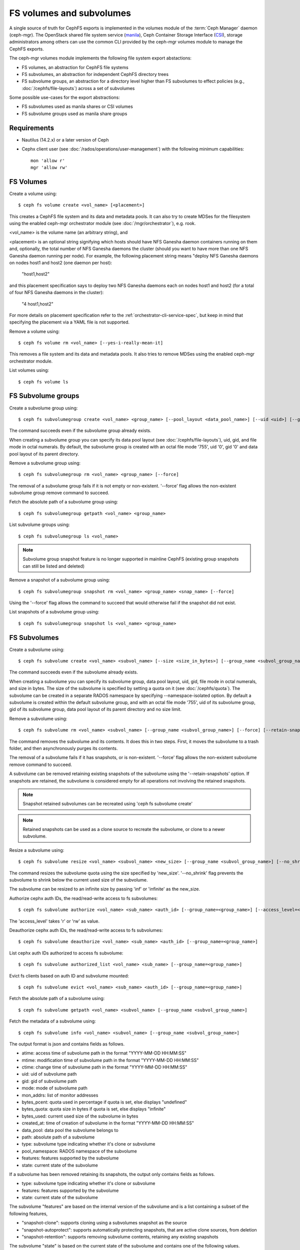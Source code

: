 .. _fs-volumes-and-subvolumes:

FS volumes and subvolumes
=========================

A  single source of truth for CephFS exports is implemented in the volumes
module of the :term:`Ceph Manager` daemon (ceph-mgr). The OpenStack shared
file system service (manila_), Ceph Container Storage Interface (CSI_),
storage administrators among others can use the common CLI provided by the
ceph-mgr volumes module to manage the CephFS exports.

The ceph-mgr volumes module implements the following file system export
abstactions:

* FS volumes, an abstraction for CephFS file systems

* FS subvolumes, an abstraction for independent CephFS directory trees

* FS subvolume groups, an abstraction for a directory level higher than FS
  subvolumes to effect policies (e.g., :doc:`/cephfs/file-layouts`) across a
  set of subvolumes

Some possible use-cases for the export abstractions:

* FS subvolumes used as manila shares or CSI volumes

* FS subvolume groups used as manila share groups

Requirements
------------

* Nautilus (14.2.x) or a later version of Ceph

* Cephx client user (see :doc:`/rados/operations/user-management`) with
  the following minimum capabilities::

    mon 'allow r'
    mgr 'allow rw'


FS Volumes
----------

Create a volume using::

    $ ceph fs volume create <vol_name> [<placement>]

This creates a CephFS file system and its data and metadata pools. It can also
try to create MDSes for the filesystem using the enabled ceph-mgr orchestrator
module (see :doc:`/mgr/orchestrator`), e.g. rook.

<vol_name> is the volume name (an arbitrary string), and

<placement> is an optional string signifying which hosts should have NFS Ganesha
daemon containers running on them and, optionally, the total number of NFS
Ganesha daemons the cluster (should you want to have more than one NFS Ganesha
daemon running per node). For example, the following placement string means
"deploy NFS Ganesha daemons on nodes host1 and host2 (one daemon per host):

    "host1,host2"

and this placement specification says to deploy two NFS Ganesha daemons each
on nodes host1 and host2 (for a total of four NFS Ganesha daemons in the
cluster):

    "4 host1,host2"

For more details on placement specification refer to the :ref:`orchestrator-cli-service-spec`,
but keep in mind that specifying the placement via a YAML file is not supported.

Remove a volume using::

    $ ceph fs volume rm <vol_name> [--yes-i-really-mean-it]

This removes a file system and its data and metadata pools. It also tries to
remove MDSes using the enabled ceph-mgr orchestrator module.

List volumes using::

    $ ceph fs volume ls

FS Subvolume groups
-------------------

Create a subvolume group using::

    $ ceph fs subvolumegroup create <vol_name> <group_name> [--pool_layout <data_pool_name>] [--uid <uid>] [--gid <gid>] [--mode <octal_mode>]

The command succeeds even if the subvolume group already exists.

When creating a subvolume group you can specify its data pool layout (see
:doc:`/cephfs/file-layouts`), uid, gid, and file mode in octal numerals. By default, the
subvolume group is created with an octal file mode '755', uid '0', gid '0' and data pool
layout of its parent directory.


Remove a subvolume group using::

    $ ceph fs subvolumegroup rm <vol_name> <group_name> [--force]

The removal of a subvolume group fails if it is not empty or non-existent.
'--force' flag allows the non-existent subvolume group remove command to succeed.


Fetch the absolute path of a subvolume group using::

    $ ceph fs subvolumegroup getpath <vol_name> <group_name>

List subvolume groups using::

    $ ceph fs subvolumegroup ls <vol_name>

.. note:: Subvolume group snapshot feature is no longer supported in mainline CephFS (existing group
          snapshots can still be listed and deleted)

Remove a snapshot of a subvolume group using::

    $ ceph fs subvolumegroup snapshot rm <vol_name> <group_name> <snap_name> [--force]

Using the '--force' flag allows the command to succeed that would otherwise
fail if the snapshot did not exist.

List snapshots of a subvolume group using::

    $ ceph fs subvolumegroup snapshot ls <vol_name> <group_name>


FS Subvolumes
-------------

Create a subvolume using::

    $ ceph fs subvolume create <vol_name> <subvol_name> [--size <size_in_bytes>] [--group_name <subvol_group_name>] [--pool_layout <data_pool_name>] [--uid <uid>] [--gid <gid>] [--mode <octal_mode>] [--namespace-isolated]


The command succeeds even if the subvolume already exists.

When creating a subvolume you can specify its subvolume group, data pool layout,
uid, gid, file mode in octal numerals, and size in bytes. The size of the subvolume is
specified by setting a quota on it (see :doc:`/cephfs/quota`). The subvolume can be
created in a separate RADOS namespace by specifying --namespace-isolated option. By
default a subvolume is created within the default subvolume group, and with an octal file
mode '755', uid of its subvolume group, gid of its subvolume group, data pool layout of
its parent directory and no size limit.

Remove a subvolume using::

    $ ceph fs subvolume rm <vol_name> <subvol_name> [--group_name <subvol_group_name>] [--force] [--retain-snapshots]


The command removes the subvolume and its contents. It does this in two steps.
First, it moves the subvolume to a trash folder, and then asynchronously purges
its contents.

The removal of a subvolume fails if it has snapshots, or is non-existent.
'--force' flag allows the non-existent subvolume remove command to succeed.

A subvolume can be removed retaining existing snapshots of the subvolume using the
'--retain-snapshots' option. If snapshots are retained, the subvolume is considered
empty for all operations not involving the retained snapshots.

.. note:: Snapshot retained subvolumes can be recreated using 'ceph fs subvolume create'

.. note:: Retained snapshots can be used as a clone source to recreate the subvolume, or clone to a newer subvolume.

Resize a subvolume using::

    $ ceph fs subvolume resize <vol_name> <subvol_name> <new_size> [--group_name <subvol_group_name>] [--no_shrink]

The command resizes the subvolume quota using the size specified by 'new_size'.
'--no_shrink' flag prevents the subvolume to shrink below the current used size of the subvolume.

The subvolume can be resized to an infinite size by passing 'inf' or 'infinite' as the new_size.

Authorize cephx auth IDs, the read/read-write access to fs subvolumes::

    $ ceph fs subvolume authorize <vol_name> <sub_name> <auth_id> [--group_name=<group_name>] [--access_level=<access_level>]

The 'access_level' takes 'r' or 'rw' as value.

Deauthorize cephx auth IDs, the read/read-write access to fs subvolumes::

    $ ceph fs subvolume deauthorize <vol_name> <sub_name> <auth_id> [--group_name=<group_name>]

List cephx auth IDs authorized to access fs subvolume::

    $ ceph fs subvolume authorized_list <vol_name> <sub_name> [--group_name=<group_name>]

Evict fs clients based on auth ID and subvolume mounted::

    $ ceph fs subvolume evict <vol_name> <sub_name> <auth_id> [--group_name=<group_name>]

Fetch the absolute path of a subvolume using::

    $ ceph fs subvolume getpath <vol_name> <subvol_name> [--group_name <subvol_group_name>]

Fetch the metadata of a subvolume using::

    $ ceph fs subvolume info <vol_name> <subvol_name> [--group_name <subvol_group_name>]

The output format is json and contains fields as follows.

* atime: access time of subvolume path in the format "YYYY-MM-DD HH:MM:SS"
* mtime: modification time of subvolume path in the format "YYYY-MM-DD HH:MM:SS"
* ctime: change time of subvolume path in the format "YYYY-MM-DD HH:MM:SS"
* uid: uid of subvolume path
* gid: gid of subvolume path
* mode: mode of subvolume path
* mon_addrs: list of monitor addresses
* bytes_pcent: quota used in percentage if quota is set, else displays "undefined"
* bytes_quota: quota size in bytes if quota is set, else displays "infinite"
* bytes_used: current used size of the subvolume in bytes
* created_at: time of creation of subvolume in the format "YYYY-MM-DD HH:MM:SS"
* data_pool: data pool the subvolume belongs to
* path: absolute path of a subvolume
* type: subvolume type indicating whether it's clone or subvolume
* pool_namespace: RADOS namespace of the subvolume
* features: features supported by the subvolume
* state: current state of the subvolume

If a subvolume has been removed retaining its snapshots, the output only contains fields as follows.

* type: subvolume type indicating whether it's clone or subvolume
* features: features supported by the subvolume
* state: current state of the subvolume

The subvolume "features" are based on the internal version of the subvolume and is a list containing
a subset of the following features,

* "snapshot-clone": supports cloning using a subvolumes snapshot as the source
* "snapshot-autoprotect": supports automatically protecting snapshots, that are active clone sources, from deletion
* "snapshot-retention": supports removing subvolume contents, retaining any existing snapshots

The subvolume "state" is based on the current state of the subvolume and contains one of the following values.

* "complete": subvolume is ready for all operations
* "snapshot-retained": subvolume is removed but its snapshots are retained

List subvolumes using::

    $ ceph fs subvolume ls <vol_name> [--group_name <subvol_group_name>]

.. note:: subvolumes that are removed but have snapshots retained, are also listed.

Create a snapshot of a subvolume using::

    $ ceph fs subvolume snapshot create <vol_name> <subvol_name> <snap_name> [--group_name <subvol_group_name>]


Remove a snapshot of a subvolume using::

    $ ceph fs subvolume snapshot rm <vol_name> <subvol_name> <snap_name> [--group_name <subvol_group_name>] [--force]

Using the '--force' flag allows the command to succeed that would otherwise
fail if the snapshot did not exist.

.. note:: if the last snapshot within a snapshot retained subvolume is removed, the subvolume is also removed

List snapshots of a subvolume using::

    $ ceph fs subvolume snapshot ls <vol_name> <subvol_name> [--group_name <subvol_group_name>]

Fetch the metadata of a snapshot using::

    $ ceph fs subvolume snapshot info <vol_name> <subvol_name> <snap_name> [--group_name <subvol_group_name>]

The output format is json and contains fields as follows.

* created_at: time of creation of snapshot in the format "YYYY-MM-DD HH:MM:SS:ffffff"
* data_pool: data pool the snapshot belongs to
* has_pending_clones: "yes" if snapshot clone is in progress otherwise "no"
* size: snapshot size in bytes

Cloning Snapshots
-----------------

Subvolumes can be created by cloning subvolume snapshots. Cloning is an asynchronous operation involving copying
data from a snapshot to a subvolume. Due to this bulk copy nature, cloning is currently inefficient for very huge
data sets.

.. note:: Removing a snapshot (source subvolume) would fail if there are pending or in progress clone operations.

Protecting snapshots prior to cloning was a pre-requisite in the Nautilus release, and the commands to protect/unprotect
snapshots were introduced for this purpose. This pre-requisite, and hence the commands to protect/unprotect, is being
deprecated in mainline CephFS, and may be removed from a future release.

The commands being deprecated are:
  $ ceph fs subvolume snapshot protect <vol_name> <subvol_name> <snap_name> [--group_name <subvol_group_name>]
  $ ceph fs subvolume snapshot unprotect <vol_name> <subvol_name> <snap_name> [--group_name <subvol_group_name>]

.. note:: Using the above commands would not result in an error, but they serve no useful function.

.. note:: Use subvolume info command to fetch subvolume metadata regarding supported "features" to help decide if protect/unprotect of snapshots is required, based on the "snapshot-autoprotect" feature availability.

To initiate a clone operation use::

  $ ceph fs subvolume snapshot clone <vol_name> <subvol_name> <snap_name> <target_subvol_name>

If a snapshot (source subvolume) is a part of non-default group, the group name needs to be specified as per::

  $ ceph fs subvolume snapshot clone <vol_name> <subvol_name> <snap_name> <target_subvol_name> --group_name <subvol_group_name>

Cloned subvolumes can be a part of a different group than the source snapshot (by default, cloned subvolumes are created in default group). To clone to a particular group use::

  $ ceph fs subvolume snapshot clone <vol_name> <subvol_name> <snap_name> <target_subvol_name> --target_group_name <subvol_group_name>

Similar to specifying a pool layout when creating a subvolume, pool layout can be specified when creating a cloned subvolume. To create a cloned subvolume with a specific pool layout use::

  $ ceph fs subvolume snapshot clone <vol_name> <subvol_name> <snap_name> <target_subvol_name> --pool_layout <pool_layout>

Configure maximum number of concurrent clones. The default is set to 4::

  $ ceph config set mgr mgr/volumes/max_concurrent_clones <value>

To check the status of a clone operation use::

  $ ceph fs clone status <vol_name> <clone_name> [--group_name <group_name>]

A clone can be in one of the following states:

#. `pending`     : Clone operation has not started
#. `in-progress` : Clone operation is in progress
#. `complete`    : Clone operation has successfully finished
#. `failed`      : Clone operation has failed

Sample output from an `in-progress` clone operation::

  $ ceph fs subvolume snapshot clone cephfs subvol1 snap1 clone1
  $ ceph fs clone status cephfs clone1
  {
    "status": {
      "state": "in-progress",
      "source": {
        "volume": "cephfs",
        "subvolume": "subvol1",
        "snapshot": "snap1"
      }
    }
  }

(NOTE: since `subvol1` is in default group, `source` section in `clone status` does not include group name)

.. note:: Cloned subvolumes are accessible only after the clone operation has successfully completed.

For a successful clone operation, `clone status` would look like so::

  $ ceph fs clone status cephfs clone1
  {
    "status": {
      "state": "complete"
    }
  }

or `failed` state when clone is unsuccessful.

On failure of a clone operation, the partial clone needs to be deleted and the clone operation needs to be retriggered.
To delete a partial clone use::

  $ ceph fs subvolume rm <vol_name> <clone_name> [--group_name <group_name>] --force

.. note:: Cloning only synchronizes directories, regular files and symbolic links. Also, inode timestamps (access and
          modification times) are synchronized upto seconds granularity.

An `in-progress` or a `pending` clone operation can be canceled. To cancel a clone operation use the `clone cancel` command::

  $ ceph fs clone cancel <vol_name> <clone_name> [--group_name <group_name>]

On successful cancelation, the cloned subvolume is moved to `canceled` state::

  $ ceph fs subvolume snapshot clone cephfs subvol1 snap1 clone1
  $ ceph fs clone cancel cephfs clone1
  $ ceph fs clone status cephfs clone1
  {
    "status": {
      "state": "canceled",
      "source": {
        "volume": "cephfs",
        "subvolume": "subvol1",
        "snapshot": "snap1"
      }
    }
  }

.. note:: The canceled cloned can be deleted by using --force option in `fs subvolume rm` command.

.. _manila: https://github.com/openstack/manila
.. _CSI: https://github.com/ceph/ceph-csi
